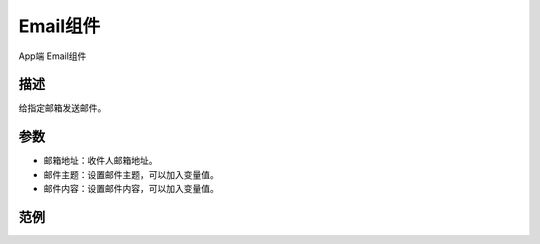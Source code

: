 
Email组件
===========

.. image:: images/16/widget_email_module.png

.. code-block:: c
	:linenos:

	#define BLYNK_MAX_SENDBYTES 128
	void setup(){
	}
	void loop(){
	  Blynk.email("example@blynk.cc", "Subject", "Content");
	}

App端 Email组件

.. image:: images/16/widget_email.png

描述
-----------

给指定邮箱发送邮件。

参数
----------

* 邮箱地址：收件人邮箱地址。
* 邮件主题：设置邮件主题，可以加入变量值。
* 邮件内容：设置邮件内容，可以加入变量值。

范例
-----